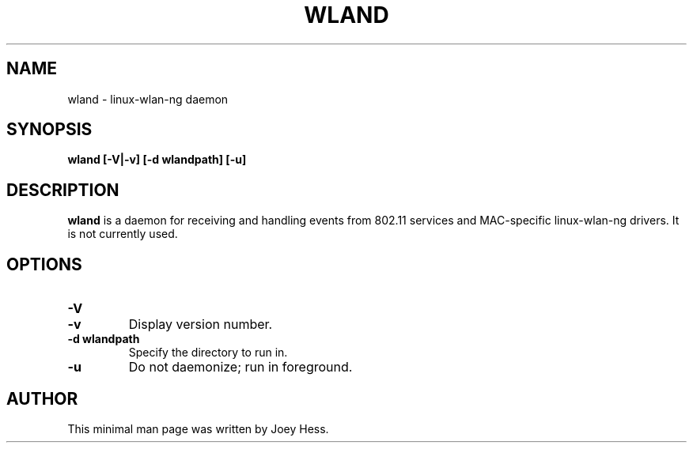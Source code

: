 .TH WLAND 8
.SH NAME
wland \- linux-wlan-ng daemon
.SH SYNOPSIS
.B wland [-V|-v] [-d wlandpath] [-u]
.SH DESCRIPTION
.B wland
is a daemon for receiving and handling events from 802.11 services and
MAC-specific linux-wlan-ng drivers. It is not currently used.
.SH OPTIONS
.TP
.B -V
.TP
.B -v
Display version number.
.TP
.B -d wlandpath
Specify the directory to run in.
.TP 
.B -u
Do not daemonize; run in foreground.
.SH AUTHOR
This minimal man page was written by Joey Hess.
